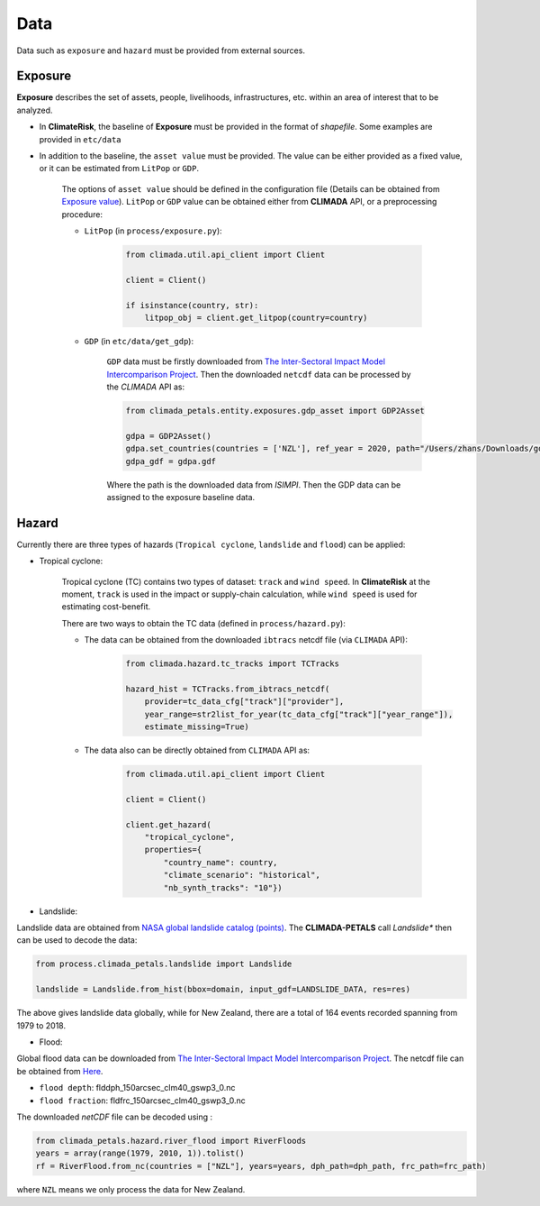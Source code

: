 Data
#######

Data such as ``exposure`` and ``hazard`` must be provided from external sources.


Exposure
=========
**Exposure** describes the set of assets, people, livelihoods, infrastructures, etc. within an area of interest that to be analyzed.

* In **ClimateRisk**, the baseline of **Exposure** must be provided in the format of *shapefile*. Some examples are provided in ``etc/data``

* In addition to the baseline, the ``asset value`` must be provided. The value can be either provided as a fixed value, or it can be estimated from ``LitPop`` or ``GDP``.
    
    The options of ``asset value`` should be defined in the configuration file (Details can be obtained from `Exposure value <https://climaterisk.readthedocs.io/en/latest/Concepts.html#exposure-value>`_).
    ``LitPop`` or ``GDP`` value can be obtained either from **CLIMADA** API, or a preprocessing procedure:
       
    * ``LitPop`` (in ``process/exposure.py``):

        .. code-block:: python

            from climada.util.api_client import Client

            client = Client()

            if isinstance(country, str):
                litpop_obj = client.get_litpop(country=country)

    * ``GDP`` (in ``etc/data/get_gdp``):

        ``GDP`` data must be firstly downloaded from `The Inter-Sectoral Impact Model Intercomparison Project <https://www.isimip.org>`_.
        Then the downloaded ``netcdf`` data can be processed by the *CLIMADA* API as:

        .. code-block:: python

            from climada_petals.entity.exposures.gdp_asset import GDP2Asset

            gdpa = GDP2Asset()
            gdpa.set_countries(countries = ['NZL'], ref_year = 2020, path="/Users/zhans/Downloads/gdp_2005soc_0p5deg_annual_2006-2099.nc4")
            gdpa_gdf = gdpa.gdf
        
        Where the path is the downloaded data from *ISIMPI*. Then the GDP data can be assigned to the exposure baseline data.

Hazard
=========
Currently there are three types of hazards (``Tropical cyclone``, ``landslide`` and ``flood``) can be applied:

- Tropical cyclone: 

    Tropical cyclone (TC) contains two types of dataset: ``track`` and ``wind speed``. In **ClimateRisk** at the moment,
    ``track`` is  used in the impact or supply-chain calculation, while ``wind speed`` is used for estimating cost-benefit.


    There are two ways to obtain the TC data (defined in ``process/hazard.py``):

    - The data can be obtained from the downloaded ``ibtracs`` netcdf file (via ``CLIMADA`` API):

        .. code-block:: python

            from climada.hazard.tc_tracks import TCTracks

            hazard_hist = TCTracks.from_ibtracs_netcdf(
                provider=tc_data_cfg["track"]["provider"], 
                year_range=str2list_for_year(tc_data_cfg["track"]["year_range"]), 
                estimate_missing=True)

    - The data also can be directly obtained from ``CLIMADA`` API as:

        .. code-block:: python

            from climada.util.api_client import Client

            client = Client()

            client.get_hazard(
                "tropical_cyclone",
                properties={
                    "country_name": country,
                    "climate_scenario": "historical",
                    "nb_synth_tracks": "10"})

- Landslide:
Landslide data are obtained from `NASA global landslide catalog (points) <https://maps.nccs.nasa.gov/arcgis/apps/MapAndAppGallery/index.html?appid=574f26408683485799d02e857e5d9521>`_.
The **CLIMADA-PETALS** call *Landslide** then can be used to decode the data:

.. code-block:: python

    from process.climada_petals.landslide import Landslide

    landslide = Landslide.from_hist(bbox=domain, input_gdf=LANDSLIDE_DATA, res=res)

The above gives landslide data globally, while for New Zealand, there are a total of 164 events recorded spanning from 1979 to 2018. 

- Flood:

Global flood data can be downloaded from `The Inter-Sectoral Impact Model Intercomparison Project <https://www.isimip.org>`_.
The netcdf file can be obtained from `Here <https://files.isimip.org/cama-flood/results>`_.

- ``flood depth``: flddph_150arcsec_clm40_gswp3_0.nc
- ``flood fraction``: fldfrc_150arcsec_clm40_gswp3_0.nc

The downloaded `netCDF` file can be decoded using :

.. code-block:: python

    from climada_petals.hazard.river_flood import RiverFloods
    years = array(range(1979, 2010, 1)).tolist()
    rf = RiverFlood.from_nc(countries = ["NZL"], years=years, dph_path=dph_path, frc_path=frc_path)

where ``NZL`` means we only process the data for New Zealand.
